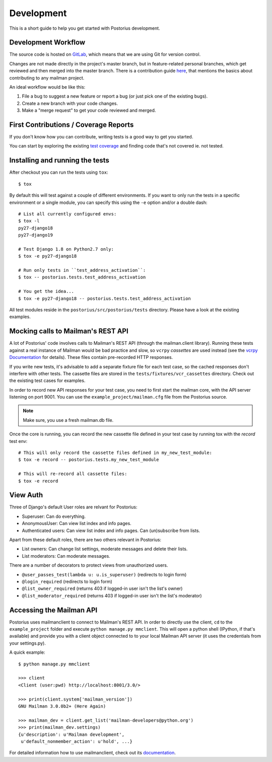 ===========
Development
===========

This is a short guide to help you get started with Postorius development.


Development Workflow
====================

The source code is hosted on GitLab_, which means that we are using
Git for version control.

.. _GitLab: https://gitlab.com/mailman/postorius

Changes are not made directly in the project's master branch, but in
feature-related personal branches, which get reviewed and then merged into
the master branch. There is a contribution guide here_, that mentions the basics
about contributing to any mailman project.

.. _here: http://wiki.list.org/DEV/HowToContributeGit

An ideal workflow would be like this:

1. File a bug to suggest a new feature or report a bug (or just pick one of
   the existing bugs).
2. Create a new branch with your code changes.
3. Make a "merge request" to get your code reviewed and merged.


First Contributions / Coverage Reports
======================================

If you don't know how you can contribute,
writing tests is a good way to get you started.

You can start by exploring the existing `test coverage`_
and finding code that's not covered ie. not tested.

.. _`test coverage`: https://mailman.gitlab.io/postorius/index.html


Installing and running the tests
================================

After checkout you can run the tests using ``tox``:

::

    $ tox

By default this will test against a couple of different environments.
If you want to only run the tests in a specific environment or a single
module, you can specify this using the ``-e`` option and/or a double
dash:

::

    # List all currently configured envs:
    $ tox -l
    py27-django18
    py27-django19

    # Test Django 1.8 on Python2.7 only:
    $ tox -e py27-django18

    # Run only tests in ``test_address_activation``:
    $ tox -- postorius.tests.test_address_activation

    # You get the idea...
    $ tox -e py27-django18 -- postorius.tests.test_address_activation


All test modules reside in the ``postorius/src/postorius/tests``
directory. Please have a look at the existing examples.


Mocking calls to Mailman's REST API
===================================

A lot of Postorius' code involves calls to Mailman's REST API (through
the mailman.client library). Running these tests against a real instance
of Mailman would be bad practice and slow, so ``vcrpy`` *cassettes* are
used instead (see the `vcrpy Documentation`_ for details). These files
contain pre-recorded HTTP responses.

.. _`vcrpy Documentation`: https://github.com/kevin1024/vcrpy

If you write new tests, it's advisable to add a separate fixture file
for each test case, so the cached responses don't interfere with other
tests. The cassette files are stored in the
``tests/fixtures/vcr_cassettes`` directory. Check out the existing test
cases for examples.

In order to record new API responses for your test case, you need  to
first start the mailman core, with the API server listening on port
9001. You can use the ``example_project/mailman.cfg`` file from the
Postorius source.

.. note::
    Make sure, you use a fresh mailman.db file.

Once the core is running, you can record the new cassette file defined
in your test case by running tox with the `record` test env:

::

    # This will only record the cassette files defined in my_new_test_module:
    $ tox -e record -- postorius.tests.my_new_test_module

    # This will re-record all cassette files:
    $ tox -e record


View Auth
=========

Three of Django's default User roles are relvant for Postorius:

- Superuser: Can do everything.
- AnonymousUser: Can view list index and info pages.
- Authenticated users: Can view list index and info pages. Can (un)subscribe
  from lists.

Apart from these default roles, there are two others relevant in Postorius:

- List owners: Can change list settings, moderate messages and delete their
  lists.
- List moderators: Can moderate messages.

There are a number of decorators to protect views from unauthorized users.

- ``@user_passes_test(lambda u: u.is_superuser)`` (redirects to login form)
- ``@login_required`` (redirects to login form)
- ``@list_owner_required`` (returns 403 if logged-in user isn't the
  list's owner)
- ``@list_moderator_required`` (returns 403 if logged-in user isn't the
  list's moderator)


Accessing the Mailman API
=========================

Postorius uses mailmanclient to connect to Mailman's REST API. In order to
directly use the client, ``cd`` to the ``example_project`` folder and execute
``python manage.py mmclient``. This will open a python shell (IPython, if
that's available) and provide you with a client object connected to to your
local Mailman API server (it uses the credentials from your settings.py).

A quick example:

::

    $ python manage.py mmclient

    >>> client
    <Client (user:pwd) http://localhost:8001/3.0/>

    >>> print(client.system['mailman_version'])
    GNU Mailman 3.0.0b2+ (Here Again)

    >>> mailman_dev = client.get_list('mailman-developers@python.org')
    >>> print(mailman_dev.settings)
    {u'description': u'Mailman development',
     u'default_nonmember_action': u'hold', ...}

For detailed information how to use mailmanclient, check out its documentation_.

.. _documentation: http://docs.mailman3.org/projects/mailmanclient/en/latest/using.html
